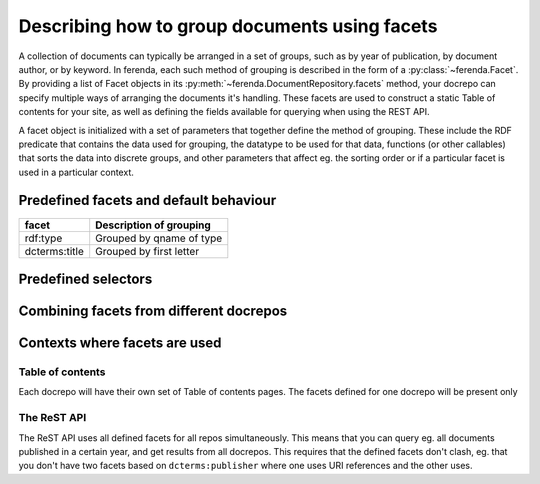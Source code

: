 Describing how to group documents using facets
==============================================

A collection of documents can typically be arranged in a set of
groups, such as by year of publication, by document author, or by
keyword. In ferenda, each such method of grouping is described in the
form of a :py:class:`~ferenda.Facet`. By providing a list of Facet
objects in its :py:meth:`~ferenda.DocumentRepository.facets` method,
your docrepo can specify multiple ways of arranging the documents it's
handling. These facets are used to construct a static Table of
contents for your site, as well as defining the fields available for
querying when using the REST API.

A facet object is initialized with a set of parameters that together
define the method of grouping. These include the RDF predicate that
contains the data used for grouping, the datatype to be used for that
data, functions (or other callables) that sorts the data into discrete
groups, and other parameters that affect eg. the sorting order or if a
particular facet is used in a particular context.

Predefined facets and default behaviour
----------------------------------------

=============  =======================
facet          Description of grouping
=============  =======================
rdf:type       Grouped by qname of type
-------------  -----------------------
dcterms:title  Grouped by first letter
=============  =======================


Predefined selectors
--------------------


Combining facets from different docrepos
----------------------------------------


Contexts where facets are used
------------------------------

Table of contents
^^^^^^^^^^^^^^^^^

Each docrepo will have their own set of Table of contents pages. The
facets defined for one docrepo will be present only

The ReST API
^^^^^^^^^^^^

The ReST API uses all defined facets for all repos
simultaneously. This means that you can query eg. all documents
published in a certain year, and get results from all docrepos. This
requires that the defined facets don't clash, eg. that you don't have
two facets based on ``dcterms:publisher`` where one uses URI
references and the other uses.


